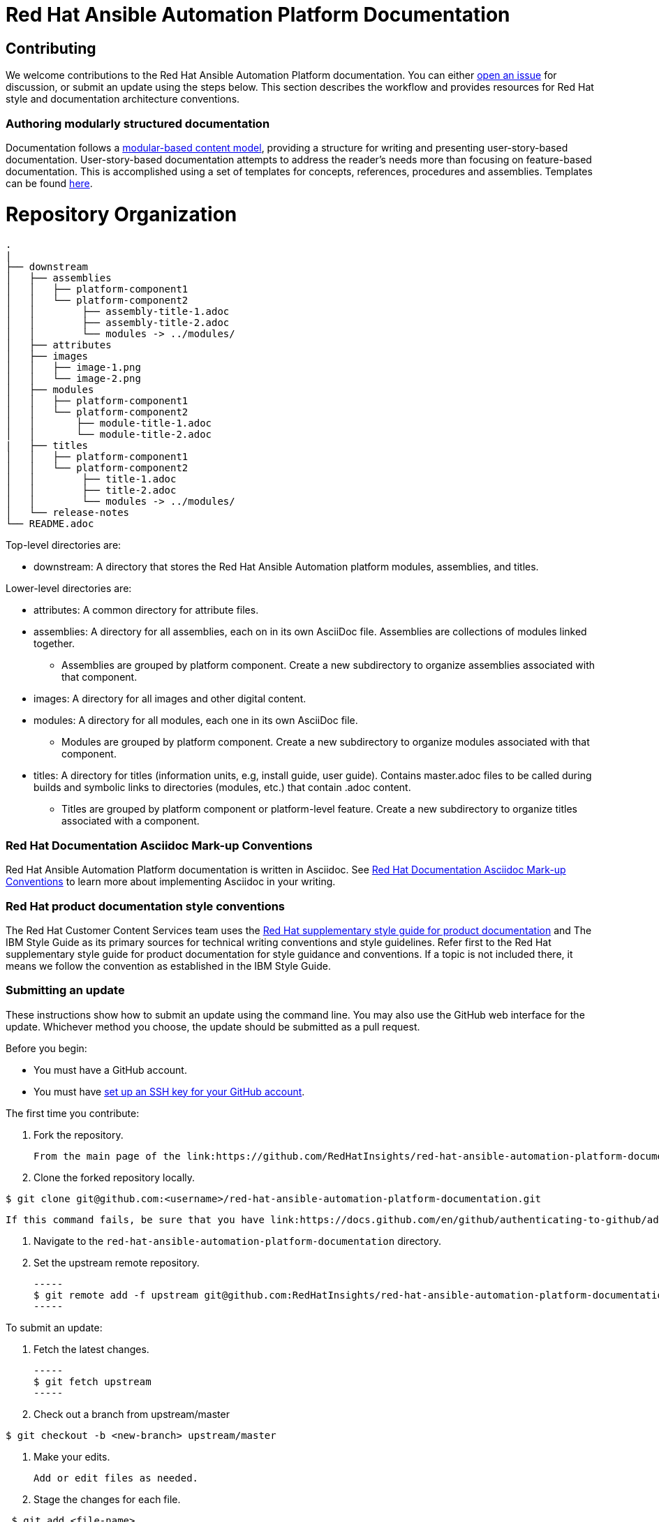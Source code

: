# Red Hat Ansible Automation Platform Documentation

## Contributing

We welcome contributions to the Red Hat Ansible Automation Platform documentation. You can either link:https://github.com/RedHatInsights/red-hat-ansible-automation-platform-documentation/issues[open an issue] for discussion, or submit an update using the steps below. This section describes the workflow and provides resources for Red Hat style and documentation architecture conventions.

### Authoring modularly structured documentation

Documentation follows a link:https://redhat-documentation.github.io/modular-docs/[modular-based content model], providing a structure for writing and presenting user-story-based documentation. User-story-based documentation attempts to address the reader's needs more than focusing on feature-based documentation. This is accomplished using a set of templates for concepts, references, procedures and assemblies. Templates can be found link:https://github.com/redhat-documentation/modular-docs/tree/master/modular-docs-manual/files[here].


= Repository Organization

....
.
|
├── downstream
│   ├── assemblies
│   │   ├── platform-component1
│   │   └── platform-component2
│   │        ├── assembly-title-1.adoc
│   │        ├── assembly-title-2.adoc
│   │        └── modules -> ../modules/
│   ├── attributes
│   ├── images
│   │   ├── image-1.png
│   │   └── image-2.png
│   ├── modules
│   │   ├── platform-component1
│   │   └── platform-component2
│   │       ├── module-title-1.adoc
│   │       └── module-title-2.adoc
|   ├── titles
│   │   ├── platform-component1
│   │   └── platform-component2
│   │        ├── title-1.adoc
│   │        ├── title-2.adoc
│   │        └── modules -> ../modules/
│   └── release-notes
└── README.adoc
....

Top-level directories are:

* downstream: A directory that stores the Red Hat Ansible Automation platform modules, assemblies, and titles.

Lower-level directories are:

* attributes: A common directory for attribute files.
* assemblies: A directory for all assemblies, each on in its own AsciiDoc file. Assemblies are collections of modules linked together.
** Assemblies are grouped by platform component. Create a new subdirectory to organize assemblies associated with that component.
* images: A directory for all images and other digital content.
* modules: A directory for all modules, each one in its own AsciiDoc file.
** Modules are grouped by platform component. Create a new subdirectory to organize modules associated with that component.
* titles: A directory for titles (information units, e.g, install guide, user guide). Contains master.adoc files to be called during builds and symbolic links to directories (modules, etc.) that contain .adoc content.
** Titles are grouped by platform component or platform-level feature. Create a new subdirectory to organize titles associated with a component.


### Red Hat Documentation Asciidoc Mark-up Conventions

Red Hat Ansible Automation Platform documentation is written in Asciidoc. See link:https://redhat-documentation.github.io/asciidoc-markup-conventions/[Red Hat Documentation Asciidoc Mark-up Conventions] to learn more about implementing Asciidoc in your writing.

### Red Hat product documentation style conventions

The Red Hat Customer Content Services team uses the link:https://redhat-documentation.github.io/supplementary-style-guide/[Red Hat supplementary style guide for product documentation] and The IBM Style Guide as its primary sources for technical writing conventions and style guidelines. Refer first to the Red Hat supplementary style guide for product documentation for style guidance and conventions. If a topic is not included there, it means we follow the convention as established in the IBM Style Guide. 

### Submitting an update

These instructions show how to submit an update using the command line. You may also use the GitHub web interface for the update. Whichever method you choose, the update should be submitted as a pull request.

Before you begin:

* You must have a GitHub account.
* You must have link:https://docs.github.com/en/github/authenticating-to-github/adding-a-new-ssh-key-to-your-github-account[set up an SSH key for your GitHub account].

The first time you contribute:

. Fork the repository.

   From the main page of the link:https://github.com/RedHatInsights/red-hat-ansible-automation-platform-documentation[GitHub repository], click btn[Fork] in the upper right corner.

. Clone the forked repository locally.

-----
$ git clone git@github.com:<username>/red-hat-ansible-automation-platform-documentation.git
-----

   If this command fails, be sure that you have link:https://docs.github.com/en/github/authenticating-to-github/adding-a-new-ssh-key-to-your-github-account[set up an SSH key for GitHub].

. Navigate to the `red-hat-ansible-automation-platform-documentation` directory.

. Set the upstream remote repository.

 -----
 $ git remote add -f upstream git@github.com:RedHatInsights/red-hat-ansible-automation-platform-documentation.git
 -----

To submit an update:

. Fetch the latest changes.

   -----
   $ git fetch upstream
   -----

. Check out a branch from upstream/master

-----
$ git checkout -b <new-branch> upstream/master
-----

. Make your edits.

   Add or edit files as needed.

. Stage the changes for each file.

-----
 $ git add <file-name>
-----

. Commit the changes.

 -----
   $ git commit -m "<descriptive-commit-message>"
 -----

. Push the changes to your forked repository.

-----
$ git push origin HEAD
-----

. Open a pull request.

   Typically the previous command gives the URL to open a pull request. If not, you can open one from the link:https://github.com/RedHatInsights/red-hat-ansible-automation-platform-documentation/pulls[Pull requests] tab of the GitHub UI.

After you submit a pull request, it will be reviewed by members of this project.

### Building the guide

You must have `asciidoctor` installed. See the link:https://asciibinder.net/[Asciibinder documentation] for more information on installing Asciibinder.

. Navigate to the `red-hat-ansible-automation-platform-documentation` directory.
. Use the following command to build the guide:

-----
$ asciidoctor master.adoc
-----

This generates a `master.html` file that you can now view in a browser.



## Contacts

For questions or comments about Red Hat Ansible Automation Platform Documentation documentation, please contact:

saas-docs@redhat.com


## License


This work is licensed under a link:http://creativecommons.org/licenses/by-sa/4.0/[Creative Commons Attribution-ShareAlike 4.0 International License].


